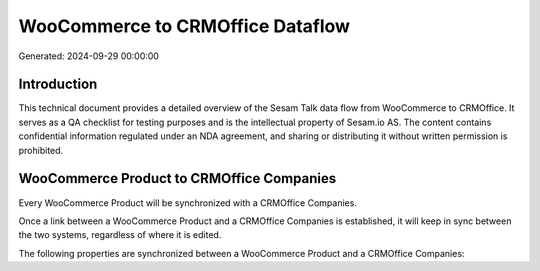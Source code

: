 =================================
WooCommerce to CRMOffice Dataflow
=================================

Generated: 2024-09-29 00:00:00

Introduction
------------

This technical document provides a detailed overview of the Sesam Talk data flow from WooCommerce to CRMOffice. It serves as a QA checklist for testing purposes and is the intellectual property of Sesam.io AS. The content contains confidential information regulated under an NDA agreement, and sharing or distributing it without written permission is prohibited.

WooCommerce Product to CRMOffice Companies
------------------------------------------
Every WooCommerce Product will be synchronized with a CRMOffice Companies.

Once a link between a WooCommerce Product and a CRMOffice Companies is established, it will keep in sync between the two systems, regardless of where it is edited.

The following properties are synchronized between a WooCommerce Product and a CRMOffice Companies:

.. list-table::
   :header-rows: 1

   * - WooCommerce Product Property
     - CRMOffice Companies Property
     - CRMOffice Data Type

